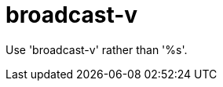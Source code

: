 :navtitle: broadcast-v
:keywords: reference, rule, broadcast-v

= broadcast-v

Use 'broadcast-v' rather than '%s'.



